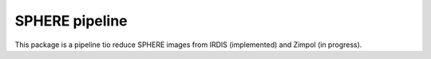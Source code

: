 SPHERE pipeline
==================

This package is a pipeline tio reduce SPHERE images from IRDIS (implemented) and Zimpol (in progress).

 
 